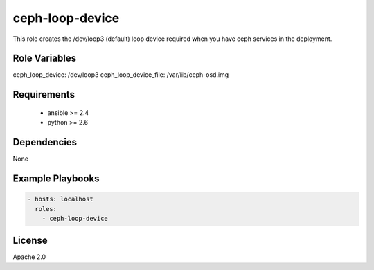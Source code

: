 ceph-loop-device
================

This role creates the /dev/loop3 (default) loop device required when you have
ceph services in the deployment.


Role Variables
--------------

ceph_loop_device: /dev/loop3
ceph_loop_device_file: /var/lib/ceph-osd.img

Requirements
------------

 - ansible >= 2.4
 - python >= 2.6

Dependencies
------------

None

Example Playbooks
-----------------

.. code-block::

    - hosts: localhost
      roles:
        - ceph-loop-device

License
-------

Apache 2.0
